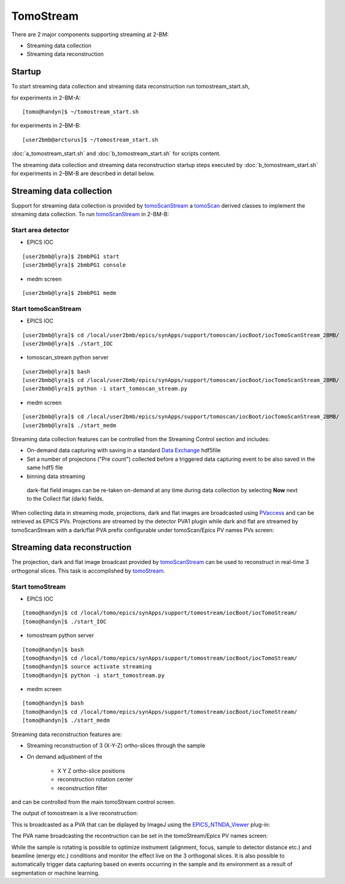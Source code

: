 .. _EPICS_NTNDA_Viewer: https://cars9.uchicago.edu/software/epics/areaDetectorViewers.html
.. _tomoScan: https://tomoscan.readthedocs.io/en/latest/index.html
.. _tomoScanStream: https://tomoscan.readthedocs.io/en/latest/api/tomoscan_stream_2bm.html
.. _tomoStream: https://tomostream.readthedocs.io/en/latest/about.html
.. _PVaccess: https://epics-controls.org/resources-and-support/documents/pvaccess/
.. _Data Exchange: https://dxfile.readthedocs.io/en/latest/source/xraytomo.html



TomoStream
==========

There are 2 major components supporting streaming at 2-BM:

- Streaming data collection
- Streaming data reconstruction


Startup
--------

To start streaming data collection and streaming data reconstruction run tomostream_start.sh,

for experiments in 2-BM-A:

::

    [tomo@handyn]$ ~/tomostream_start.sh

for experiments in 2-BM-B:

::

    [user2bmb@arcturus]$ ~/tomostream_start.sh


:doc:`a_tomostream_start.sh` and :doc:`b_tomostream_start.sh` for scripts content.

The streaming data collection and streaming data reconstruction startup steps executed by :doc:`b_tomostream_start.sh` for experiments in 2-BM-B are described in detail below.


Streaming data collection
-------------------------

Support for streaming data collection is provided by `tomoScanStream`_ a `tomoScan`_ derived classes to implement the streaming data collection. To run `tomoScanStream`_ in 2-BM-B:

Start area detector
~~~~~~~~~~~~~~~~~~~

- EPICS IOC

::

    [user2bmb@lyra]$ 2bmbPG1 start
    [user2bmb@lyra]$ 2bmbPG1 console


- medm screen

::

    [user2bmb@lyra]$ 2bmbPG1 medm

Start tomoScanStream
~~~~~~~~~~~~~~~~~~~~

- EPICS IOC

::

    [user2bmb@lyra]$ cd /local/user2bmb/epics/synApps/support/tomoscan/iocBoot/iocTomoScanStream_2BMB/
    [user2bmb@lyra]$ ./start_IOC

- tomoscan_stream python server

::

    [user2bmb@lyra]$ bash
    [user2bmb@lyra]$ cd /local/user2bmb/epics/synApps/support/tomoscan/iocBoot/iocTomoScanStream_2BMB/
    [user2bmb@lyra]$ python -i start_tomoscan_stream.py

- medm screen

::

    [user2bmb@lyra]$ cd /local/user2bmb/epics/synApps/support/tomoscan/iocBoot/iocTomoScanStream_2BMB/
    [user2bmb@lyra]$ ./start_medm

.. image:: ../img/tomoScan_2BM_stream.png
    :width: 70%
    :align: center

Streaming data collection features can be controlled from the Streaming Control section and includes:

- On-demand data capturing with saving in a standard `Data Exchange`_ hdf5file
- Set a number of projectons ("Pre count") collected before a triggered data capturing event to be also saved in the same hdf5 file
- binning data streaming

 dark-flat field images can be re-taken on-demand at any time during data collection by selecting **Now** next to the Collect flat (dark) fields. 

When collecting data in streaming mode, projections, dark and flat images are broadcasted using `PVaccess`_ and can be retrieved as EPICS PVs. Projections are streamed by the detector PVA1 plugin while dark and flat are streamed by tomoScanStream with a dark/flat PVA prefix configurable under tomoScan/Epics PV names PVs screen:  

.. image:: ../img/tomoScanStreamEPICS_PVs.png
    :width: 70%
    :align: center

Streaming data reconstruction
-----------------------------

The projection, dark and flat image broadcast provided by `tomoScanStream`_ can be used to reconstruct in real-time 3 orthogonal slices. This task is accomplished by `tomoStream`_.

Start tomoStream
~~~~~~~~~~~~~~~~

- EPICS IOC

::

    [tomo@handyn]$ cd /local/tomo/epics/synApps/support/tomostream/iocBoot/iocTomoStream/
    [tomo@handyn]$ ./start_IOC

- tomostream python server

::

    [tomo@handyn]$ bash
    [tomo@handyn]$ cd /local/tomo/epics/synApps/support/tomostream/iocBoot/iocTomoStream/
    [tomo@handyn]$ source activate streaming
    [tomo@handyn]$ python -i start_tomostream.py

- medm screen	

::

    [tomo@handyn]$ bash
    [tomo@handyn]$ cd /local/tomo/epics/synApps/support/tomostream/iocBoot/iocTomoStream/
    [tomo@handyn]$ ./start_medm

.. image:: ../img/tomoStream.png
    :width: 60%
    :align: center

Streaming data reconstruction features are:

- Streaming reconstruction of 3 (X-Y-Z) ortho-slices through the sample

- On demand adjustment of the

    - X Y Z ortho-slice positions
    - reconstruction rotation center
    - reconstruction filter

and can be controlled from the main tomoStream control screen.

The output of tomostream is a live reconstruction:

.. image:: ../img/tomoStreamRecon.png
    :width: 70%
    :align: center


This is broadcasted as a PVA that can be diplayed by ImageJ using the `EPICS_NTNDA_Viewer`_ plug-in:

.. image:: ../img/ImageJ_NTNDA_01.png
    :width: 70%
    :align: center
    

.. image:: ../img/ImageJ_NTNDA_02.png
    :width: 70%
    :align: center

The PVA name broadcasting the recontruction can be set in the tomoStream/Epics PV names screen:

.. image:: ../img/tomoStreamEPICS_PVs.png
    :width: 70%
    :align: center

While the sample is rotating is possible to optimize instrument (alignment, focus, sample to detector distance etc.) and  beamline (energy etc.) conditions and monitor the effect live on the 3 orthogonal slices. It is also possible to automatically trigger data capturing based on events occurring in the sample and its environment as a result of segmentation or machine learning.

